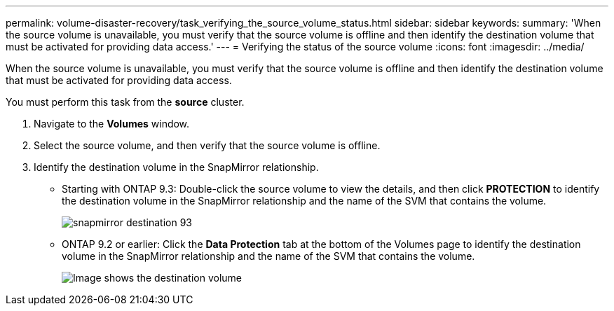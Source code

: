 ---
permalink: volume-disaster-recovery/task_verifying_the_source_volume_status.html
sidebar: sidebar
keywords: 
summary: 'When the source volume is unavailable, you must verify that the source volume is offline and then identify the destination volume that must be activated for providing data access.'
---
= Verifying the status of the source volume
:icons: font
:imagesdir: ../media/

[.lead]
When the source volume is unavailable, you must verify that the source volume is offline and then identify the destination volume that must be activated for providing data access.

You must perform this task from the *source* cluster.

. Navigate to the *Volumes* window.
. Select the source volume, and then verify that the source volume is offline.
. Identify the destination volume in the SnapMirror relationship.
 ** Starting with ONTAP 9.3: Double-click the source volume to view the details, and then click *PROTECTION* to identify the destination volume in the SnapMirror relationship and the name of the SVM that contains the volume.
+
image::../media/snapmirror_destination_93.gif[]

 ** ONTAP 9.2 or earlier: Click the *Data Protection* tab at the bottom of the Volumes page to identify the destination volume in the SnapMirror relationship and the name of the SVM that contains the volume.
+
image::../media/volume_status_2.gif[Image shows the destination volume]
